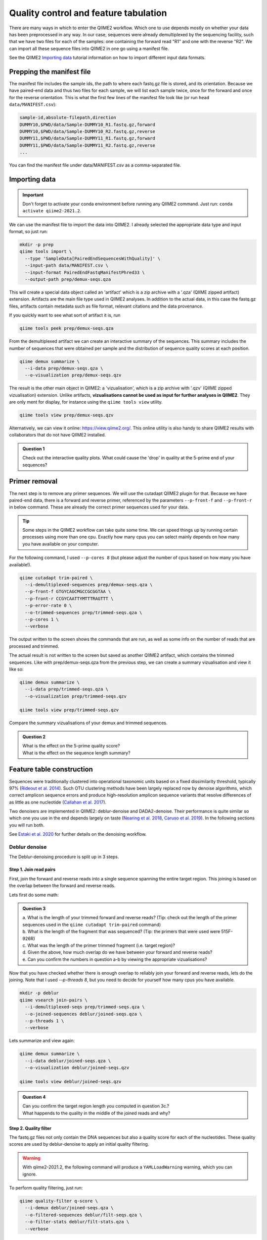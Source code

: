 Quality control and feature tabulation
##########################################

There are many ways in which to enter the QIIME2 workflow. Which one to use depends mostly on whether your data has been preprocessed in any way.
In our case, sequences were already demultiplexed by the sequencing facility, such that we have two files for each of the samples: 
one containing the forward read "R1" and one with the reverse "R2".
We can import all these sequence files into QIIME2 in one go using a manifest file.

See the QIIME2 `Importing data <https://docs.qiime2.org/2020.8/tutorials/importing/>`_ tutorial information on how to import different input data formats.

Prepping the manifest file
=======================================

The manifest file includes the sample ids, the path to where each fastq.gz file is stored, and its orientation.
Because we have paired-end data and thus two files for each sample, we will list each sample twice, once for the forward and once for the reverse orientation.
This is what the first few lines of the manifest file look like (or run ``head data/MANIFEST.csv``): 

.. code-block:: bash

   sample-id,absolute-filepath,direction
   DUMMY10,$PWD/data/Sample-DUMMY10_R1.fastq.gz,forward
   DUMMY10,$PWD/data/Sample-DUMMY10_R2.fastq.gz,reverse
   DUMMY11,$PWD/data/Sample-DUMMY11_R1.fastq.gz,forward
   DUMMY11,$PWD/data/Sample-DUMMY11_R2.fastq.gz,reverse
   ...

You can find the manifest file under data/MANIFEST.csv as a comma-separated file.


Importing data
=======================================

.. important::

   Don't forget to activate your conda environment before running any QIIME2 command.
   Just run: ``conda activate qiime2-2021.2``.


We can use the manifest file to import the data into QIIME2. 
I already selected the appropriate data type and input format, so just run:

.. code-block:: bash

   mkdir -p prep
   qiime tools import \
     --type 'SampleData[PairedEndSequencesWithQuality]' \
     --input-path data/MANIFEST.csv \
     --input-format PairedEndFastqManifestPhred33 \
     --output-path prep/demux-seqs.qza

This will create a special data object called an 'artifact' which is a zip archive with a '.qza' (QIIME zipped artifact) extension. 
Artifacts are the main file type used in QIIME2 analyses.
In addition to the actual data, in this case the fastq.gz files,
artifacts contain metadata such as file format, relevant citations and the data provenance. 

If you quickly want to see what sort of artifact it is, run

.. code-block:: bash

   qiime tools peek prep/demux-seqs.qza

From the demultiplexed artifact we can create an interactive summary of the sequences.
This summary includes the number of sequences that were obtained per sample and the distribution of sequence quality scores at each position.

.. code-block:: bash

   qiime demux summarize \
     --i-data prep/demux-seqs.qza \
     --o-visualization prep/demux-seqs.qzv

The result is the other main object in QIIME2: a 'vizualisation', which is a zip archive with '.qzv' (QIIME zipped vizualisation) extension.
Unlike artifacts, **vizualisations cannot be used as input for further analyses in QIIME2**.
They are only ment for display, for instance using the ``qiime tools view`` utility.

.. code-block:: bash

   qiime tools view prep/demux-seqs.qzv

Alternatively, we can view it online: https://view.qiime2.org/. 
This online utility is also handy to share QIIME2 results with collaborators that do not have QIIME2 installed.

.. admonition:: Question 1

   Check out the interactive quality plots. What could cause the 'drop' in quality at the 5-prime end of your sequences? 

Primer removal
=======================================

The next step is to remove any primer sequences. We will use the cutadapt QIIME2 plugin for that. 
Because we have paired-end data, there is a forward and reverse primer, referenced by the parameters ``--p-front-f`` and ``--p-front-r`` in below command.
These are already the correct primer sequences used for your data.

.. Tip:: 

   Some steps in the QIIME2 workflow can take quite some time. 
   We can speed things up by running certain processes using more than one cpu. 
   Exactly how many cpus you can select mainly depends on how many you have available on your computer.

For the following command, I used ``--p-cores 8`` (but please adjust the number of cpus based on how many you have available!).

.. code-block:: bash

   qiime cutadapt trim-paired \
     --i-demultiplexed-sequences prep/demux-seqs.qza \
     --p-front-f GTGYCAGCMGCCGCGGTAA \
     --p-front-r CCGYCAATTYMTTTRAGTTT \
     --p-error-rate 0 \
     --o-trimmed-sequences prep/trimmed-seqs.qza \
     --p-cores 1 \
     --verbose

The output written to the screen shows the commands that are run, as well as some info on the number of reads that are processed and trimmed.

The actual result is not written to the screen but saved as another QIIME2 artifact, which contains the trimmed sequences. 
Like with prep/demux-seqs.qza from the previous step, we can create a summary vizualisation and view it like so:

.. code-block:: bash

   qiime demux summarize \
     --i-data prep/trimmed-seqs.qza \
     --o-visualization prep/trimmed-seqs.qzv

   qiime tools view prep/trimmed-seqs.qzv


Compare the summary vizualisations of your demux and trimmed sequences.

.. admonition:: Question 2

   | What is the effect on the 5-prime quality score? 
   | What is the effect on the sequence length summary?


Feature table construction
=======================================

Sequences were traditionally clustered into operational taxonomic units based on a fixed dissimilarity threshold, typically 97% 
(`Rideout et al. 2014 <https://pubmed.ncbi.nlm.nih.gov/25177538/>`_). 
Such OTU clustering methods have been largely replaced now by denoise algorithms, which correct amplicon sequence errors and 
produce high-resolution amplicon sequence variants that resolve differences of as little as one nucleotide 
(`Callahan et al. 2017 <https://www.nature.com/articles/ismej2017119>`_).

Two denoisers are implemented in QIIME2: deblur-denoise and DADA2-denoise.
Their performance is quite similar so which one you use in the end depends largely on taste 
(`Nearing et al. 2018 <https://pubmed.ncbi.nlm.nih.gov/30123705/>`_, 
`Caruso et al. 2019 <https://msystems.asm.org/content/4/1/e00163-18>`_). 
In the following sections you will run both.

See `Estaki et al. 2020 <https://currentprotocols.onlinelibrary.wiley.com/doi/full/10.1002/cpbi.100>`_ for further details on the denoising workflow.

Deblur denoise
------------------------------------------

The Deblur-denoising procedure is split up in 3 steps.

Step 1. Join read pairs 
........................................ 

First, join the forward and reverse reads into a single sequence spanning the entire target region.
This joining is based on the overlap between the forward and reverse reads.

Lets first do some math:

.. admonition:: Question 3

   | a. What is the length of your trimmed forward and reverse reads? (Tip: check out the length of the primer sequences used in the ``qiime cutadapt trim-paired`` command)
   | b. What is the length of the fragment that was sequenced? (Tip: the primers that were used were 515F-926R)
   | c. What was the length of the primer trimmed fragment (i.e. target region)?
   | d. Given the above, how much overlap do we have between your forward and reverse reads?
   | e. Can you confirm the numbers in question a-b by viewing the appropriate vizualisations?

Now that you have checked whether there is enough overlap to reliably join your forward and reverse reads, lets do the joining.
Note that I used `--p-threads 8`, but you need to decide for yourself how many cpus you have available.

.. code-block:: bash

   mkdir -p deblur
   qiime vsearch join-pairs \
     --i-demultiplexed-seqs prep/trimmed-seqs.qza \
     --o-joined-sequences deblur/joined-seqs.qza \
     --p-threads 1 \
     --verbose

Lets summarize and view again:

.. code-block:: bash

   qiime demux summarize \
     --i-data deblur/joined-seqs.qza \
     --o-visualization deblur/joined-seqs.qzv

   qiime tools view deblur/joined-seqs.qzv


.. admonition:: Question 4

   | Can you confirm the target region length you computed in question 3c.?
   | What happends to the quality in the middle of the joined reads and why?


Step 2. Quality filter
........................................

The fastq.gz files not only contain the DNA sequences but also a quality score for each of the nucleotides.
These quality scores are used by deblur-denoise to apply an initial quality filtering.

.. warning::

   With qiime2-2021.2, the following command will produce a ``YAMLLoadWarning`` warning, which you can ignore.

To perform quality filtering, just run:

.. code-block:: bash

   qiime quality-filter q-score \
     --i-demux deblur/joined-seqs.qza \
     --o-filtered-sequences deblur/filt-seqs.qza \
     --o-filter-stats deblur/filt-stats.qza \
     --verbose

View the summary of your joined and filtered sequences:

.. code-block:: bash

   qiime demux summarize \
     --i-data deblur/filt-seqs.qza \
     --o-visualization deblur/filt-seqs.qzv

   qiime tools view deblur/filt-seqs.qzv

These results actually look very, very similar to the summary vizualisation of the joined sequences.
In fact, when you look at the trimming stats, nothing really seems to have happened:

.. code-block:: bash

   qiime metadata tabulate \
      --m-input-file deblur/filt-stats.qza \
      --o-visualization deblur/filt-stats.qzv

   qiime tools view deblur/filt-stats.qzv

This is somewhat unusual but so is the quality of this particular data set. Just be prepared that your own data may be of lower quality.

.. admonition:: Question 5

   Have a look at the ``qiime quality-filter q-score`` help function and see if you can find an explanation why no quality filtering was performed:

   .. code-block:: bash

      qiime quality-filter q-score --help

Now lets prepare for the next step where the actual denoising is performed:

.. important::

   When we continue with deblur-denoise in the next step, you need to truncate your fragments such that they are all of the same length.
   The position at which sequences are truncated is specified by the ``--p-trim-length`` parameter.
   Any sequence that is shorter than this value will be lost from your analyses.
   Any sequence that is longer will be truncated at this position.


.. admonition:: Question 6

   | What happends to the quality of the fragments that are longer than the presumed fragment size? Why?
   | What is an appropriate value for `--p-trim-length`?
   | What proportion of your fragments will be retained approximately using this value?
   | How many bases will be trimmed off from fragments of median length?



Step 3. Denoise
........................................

Run deblur-denoise on the joined and quality trimmed sequences.
I selected a ``--p-trim-length`` of 370, because that resulted in minimal data loss.
That is, only <9% of the reads were discarded for being too short, and only 4 bases were trimmed off from sequences of median length.
Again, I used 8 cpus here, but you may have to modify that (``--p-jobs-to-start 8``)

.. code-block:: bash

   qiime deblur denoise-16S \
     --i-demultiplexed-seqs deblur/filt-seqs.qza \
     --p-trim-length 370 \
     --o-representative-sequences deblur/deblur-reprseqs.qza \
     --o-table deblur/deblur-table.qza \
     --p-sample-stats \
     --o-stats deblur/deblur-stats.qza \
     --p-jobs-to-start 1 \
     --verbose

This command results in three output files: 

#. A feature table artifact with the frequencies per sample and feature.

#. A representative sequences artifact with one single fasta sequence for each of the features in the feature table.

#. A stats artifact with details of how many reads passed each filtering step of the deblur procedure.

Let start with converting the stats artifact into a vizualisations which we can then view again, like so:

.. code-block:: bash

   qiime deblur visualize-stats \
     --i-deblur-stats deblur/deblur-stats.qza \
     --o-visualization deblur/deblur-stats.qzv

   qiime tools view deblur/deblur-stats.qzv

The resulting table shows how many sequences per sample passed the deblur quality check, including the total number and the number of unique sequences.
Just hoover over the table headers to get more information. Note that artifact here is used in the traditional sense of the word. 
It has nothing to do with the file type 'artifact'.
 
To view the feature table summary statistics, just run:

.. code-block:: bash

   qiime feature-table summarize \
     --i-table deblur/deblur-table.qza \
     --o-visualization deblur/deblur-table.qzv

   qiime tools view deblur/deblur-table.qzv


Particularly interesting is the `Interactive sample detail page`.
This shows you the number of features per sample.
If there is large variation in this number between samples, it means it is difficult to directly compare samples. In that case it is often recommended to standardize your data by for instance rarefaction.
Rarefaction will not be treated in detail in the tutorial, but the idea is laid out below.

.. note::

   Rarefaction in a nut shell: for each sample you only include as many features as you have available for the smallest sample.
   Which features those are is determined by chance (i.e. subsample the features without replacement). 
   If your smallest sample has very few features, you need to discard a lot of features from the other samples, which is of course a pity.
   In such situations it may be better to just exclude the small sample entirely.

Use the sample depth slider to see the effect of rarefying the data up to a minimum sampling depth.

.. admonition:: Question 7

   | What would be the rarefaction depth if your want to retain all your samples?
   | How many features (ASVs) would you discard at this rarefaction depth?
   | Is there a better option given the data? What would then be the consequence for the number of features and samples retained? 


Lastly, lets check out the representative sequences:

.. code-block:: bash

   qiime feature-table tabulate-seqs \
     --i-data deblur/deblur-reprseqs.qza \
     --o-visualization deblur/deblur-reprseqs.qzv

   qiime tools view deblur/deblur-reprseqs.qzv

In addition to some summary statistics, this vizualization allows you to BLAST each representative sequence against the NCBI nt database.
Just click on the sequence and then the View report button.

.. important::

   Results of the “top hits” from a simple BLAST search such as this are known to be poor predictors of the true taxonomic affiliations of these features, 
   especially in cases where the closest reference sequence in the database is not very similar to the sequence that you are using as a query.
   Instead, use automated taxonomic classification (see tutorial for tomorrow).

.. admonition:: Question 8

   What is the best BLAST hit for the most abundant feature in the data set?



DADA2 denoise
-------------------------------

The DADA2-denoiser can be run using a single command because joining and filtering will be done automatically.
However, you need to decide on two important parameter values: `--p-trunc-len-f` and `--p-trunc-len-r`.

.. admonition:: Question 9

   Check out the `dada2 denoise-paired` help function to find out what `--p-trunc-len-f` and `--p-trunc-len-r` are.
   Which of the previous vizualisations can help you decide on appropriate values for these parameters? 
   What do you think happens if you set these values at, say, 185 each?

Lets run dada2, note that I used 16 cpus, which you may have to tune down a bit.

.. code-block:: bash

   mkdir -p dada2
   qiime dada2 denoise-paired \
     --i-demultiplexed-seqs prep/trimmed-seqs.qza \
     --p-trim-left-f 0 \
     --p-trim-left-r 0 \
     --p-trunc-len-f 230 \
     --p-trunc-len-r 220 \
     --p-n-threads 16 \
     --o-table dada2/dada2-table.qza \
     --o-representative-sequences dada2/dada2-reprseqs.qza \
     --o-denoising-stats dada2/dada2-stats.qza \
     --verbose

This will take some time, so lets keep it running and pick this up again tomorrow morning.
Then create some vizualisations:

.. code-block:: bash

   qiime metadata tabulate \
     --m-input-file dada2/dada2-stats.qza \
     --o-visualization dada2/dada2-stats.qzv

   qiime feature-table summarize \
     --i-table dada2/dada2-table.qza \
     --o-visualization dada2/dada2-table.qzv

   qiime feature-table tabulate-seqs \
     --i-data dada2/dada2-reprseqs.qza \
     --o-visualization dada2/dada2-reprseqs.qzv

View and compare these results to the ones obtained with deblur-denoise.

.. admonition:: Question 10

   What method yields most features?
   Which method would you choose to continue with?



